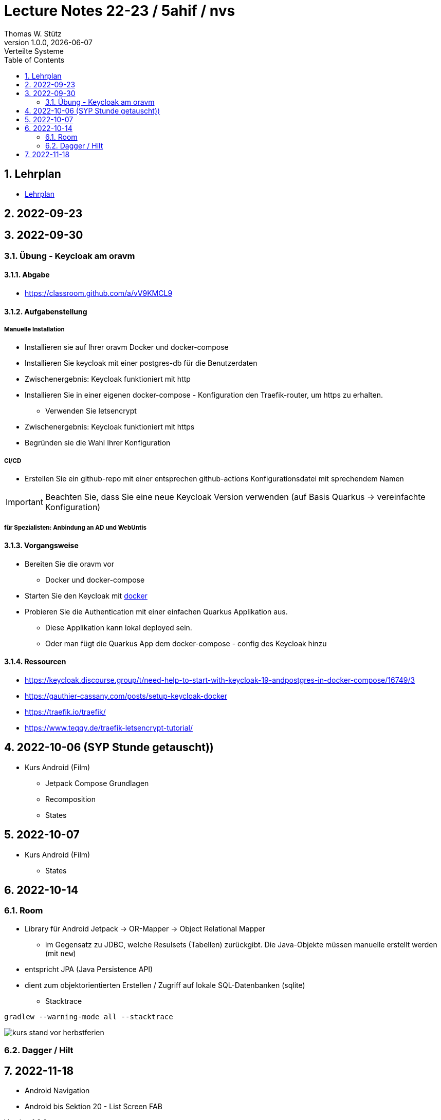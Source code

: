 = Lecture Notes 22-23 / 5ahif / nvs
Thomas W. Stütz
1.0.0, {docdate}: Verteilte Systeme
ifndef::imagesdir[:imagesdir: images]
//:toc-placement!:  // prevents the generation of the doc at this position, so it can be printed afterwards
:sourcedir: ../src/main/java
:icons: font
:sectnums:    // Nummerierung der Überschriften / section numbering
:toc: left


//Need this blank line after ifdef, don't know why...
ifdef::backend-html5[]

// print the toc here (not at the default position)
//toc::[]

== Lehrplan

* https://www.ris.bka.gv.at/Dokumente/Begut/BEGUT_COO_2026_100_2_672313/COO_2026_100_2_674362.pdf[Lehrplan^]

== 2022-09-23

== 2022-09-30

=== Übung - Keycloak am oravm

==== Abgabe

* https://classroom.github.com/a/vV9KMCL9

==== Aufgabenstellung

===== Manuelle Installation

* Installieren sie auf Ihrer oravm Docker und docker-compose

* Installieren Sie keycloak mit einer postgres-db für die Benutzerdaten

* Zwischenergebnis: Keycloak funktioniert mit http

* Installieren Sie in einer eigenen docker-compose - Konfiguration den Traefik-router, um https zu erhalten.
** Verwenden Sie letsencrypt

* Zwischenergebnis: Keycloak funktioniert mit https

* Begründen sie die Wahl Ihrer Konfiguration

===== CI/CD

* Erstellen Sie ein github-repo mit einer entsprechen github-actions Konfigurationsdatei mit sprechendem Namen

IMPORTANT: Beachten Sie, dass Sie eine neue Keycloak Version verwenden (auf Basis Quarkus -> vereinfachte Konfiguration)

===== für Spezialisten: Anbindung an AD und WebUntis

==== Vorgangsweise

* Bereiten Sie die oravm vor
** Docker und docker-compose

* Starten Sie den Keycloak mit https://www.keycloak.org/server/containers[docker^]

* Probieren Sie die Authentication mit einer einfachen Quarkus Applikation aus.
** Diese Applikation kann lokal deployed sein.
** Oder man fügt die Quarkus App dem docker-compose - config des Keycloak hinzu

==== Ressourcen

* https://keycloak.discourse.group/t/need-help-to-start-with-keycloak-19-andpostgres-in-docker-compose/16749/3

* https://gauthier-cassany.com/posts/setup-keycloak-docker

* https://traefik.io/traefik/

* https://www.teqqy.de/traefik-letsencrypt-tutorial/



== 2022-10-06 (SYP Stunde getauscht))

* Kurs Android (Film)
** Jetpack Compose Grundlagen
** Recomposition
** States

== 2022-10-07

* Kurs Android (Film)
** States


== 2022-10-14

=== Room

** Library für Android Jetpack -> OR-Mapper -> Object Relational Mapper
*** im Gegensatz zu JDBC, welche Resulsets (Tabellen) zurückgibt. Die Java-Objekte müssen manuelle erstellt werden (mit `new`)
** entspricht JPA (Java Persistence API)
** dient zum objektorientierten Erstellen / Zugriff auf lokale SQL-Datenbanken (sqlite)


* Stacktrace

----
gradlew --warning-mode all --stacktrace
----

image::kurs-stand-vor-herbstferien.png[]


=== Dagger / Hilt

== 2022-11-18

* Android Navigation

* Android bis Sektion 20 - List Screen FAB